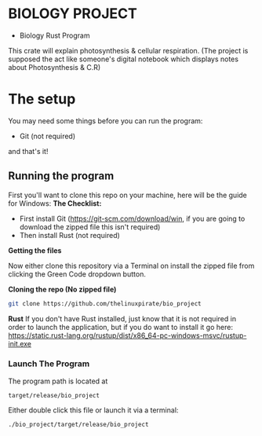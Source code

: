 * BIOLOGY PROJECT
- Biology Rust Program
This crate will explain photosynthesis & cellular respiration.
(The project is supposed the act like someone's digital notebook which displays notes about Photosynthesis & C.R)

* The setup
You may need some things before you can run the program:
- Git (not required)
and that's it!

** Running the program
First you'll want to clone this repo on your machine, here will be the guide for Windows:
*The Checklist:*
- First install Git (https://git-scm.com/download/win, if you are going to download the zipped file this isn't required)
- Then install Rust (not required)

*Getting the files*

Now either clone this repository via a Terminal on install the zipped file from clicking the Green Code dropdown button.

*Cloning the repo (No zipped file)*
#+begin_src sh
git clone https://github.com/thelinuxpirate/bio_project
#+end_src

*Rust*
If you don't have Rust installed, just know that it is not required in order to launch the application, but if you do want to install it go here:
https://static.rust-lang.org/rustup/dist/x86_64-pc-windows-msvc/rustup-init.exe

*** Launch The Program
The program path is located at 
#+begin_src
target/release/bio_project
#+end_src
Either double click this file or launch it via a terminal:
#+begin_src
./bio_project/target/release/bio_project
#+end_src
